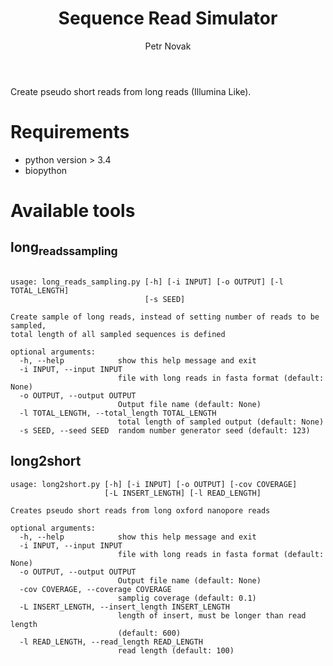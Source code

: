 #+TITLE:  Sequence Read Simulator
#+AUTHOR: Petr Novak

Create pseudo short reads from long reads (Illumina Like). 

* Requirements
- python version > 3.4
- biopython

* Available tools
** long_reads_sampling
#+BEGIN_EXAMPLE

usage: long_reads_sampling.py [-h] [-i INPUT] [-o OUTPUT] [-l TOTAL_LENGTH]
                              [-s SEED]

Create sample of long reads, instead of setting number of reads to be sampled,
total length of all sampled sequences is defined

optional arguments:
  -h, --help            show this help message and exit
  -i INPUT, --input INPUT
                        file with long reads in fasta format (default: None)
  -o OUTPUT, --output OUTPUT
                        Output file name (default: None)
  -l TOTAL_LENGTH, --total_length TOTAL_LENGTH
                        total length of sampled output (default: None)
  -s SEED, --seed SEED  random number generator seed (default: 123)
#+END_EXAMPLE

** long2short
#+BEGIN_EXAMPLE
usage: long2short.py [-h] [-i INPUT] [-o OUTPUT] [-cov COVERAGE]
                     [-L INSERT_LENGTH] [-l READ_LENGTH]

Creates pseudo short reads from long oxford nanopore reads

optional arguments:
  -h, --help            show this help message and exit
  -i INPUT, --input INPUT
                        file with long reads in fasta format (default: None)
  -o OUTPUT, --output OUTPUT
                        Output file name (default: None)
  -cov COVERAGE, --coverage COVERAGE
                        samplig coverage (default: 0.1)
  -L INSERT_LENGTH, --insert_length INSERT_LENGTH
                        length of insert, must be longer than read length
                        (default: 600)
  -l READ_LENGTH, --read_length READ_LENGTH
                        read length (default: 100)

#+END_EXAMPLE
